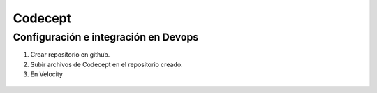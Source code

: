 Codecept
==========

Configuración e integración en Devops
^^^^^^^^^^^^^^^^^^^^^^^^^^^^^^^^^^^^^

1. Crear repositorio en github.
2. Subir archivos de Codecept en el repositorio creado.
3. En Velocity 

.. figure:: ../img/codecept.png
  :align: center
  :figwidth: 300px
  :target: ../img/codecept.png